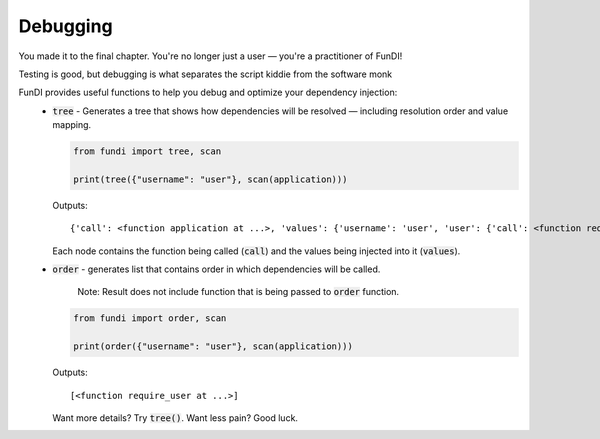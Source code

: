 *********
Debugging
*********

You made it to the final chapter. You're no longer just a user — you're a practitioner of FunDI!

Testing is good, but debugging is what separates the script kiddie from the software monk

FunDI provides useful functions to help you debug and optimize your dependency injection:
    - :code:`tree` - Generates a tree that shows how dependencies will be resolved — including resolution order and value mapping.

      .. code-block:: python

        from fundi import tree, scan

        print(tree({"username": "user"}, scan(application)))

      Outputs::

        {'call': <function application at ...>, 'values': {'username': 'user', 'user': {'call': <function require_user at ...>, 'values': {'username': 'user'}}}}

      Each node contains the function being called (:code:`call`) and the values being injected into it (:code:`values`).

    - :code:`order` - generates list that contains order in which dependencies will be called.

        Note: Result does not include function that is being passed to :code:`order` function.

      .. code-block:: python

        from fundi import order, scan

        print(order({"username": "user"}, scan(application)))

      Outputs::

        [<function require_user at ...>]

      Want more details? Try :code:`tree()`. Want less pain? Good luck.
